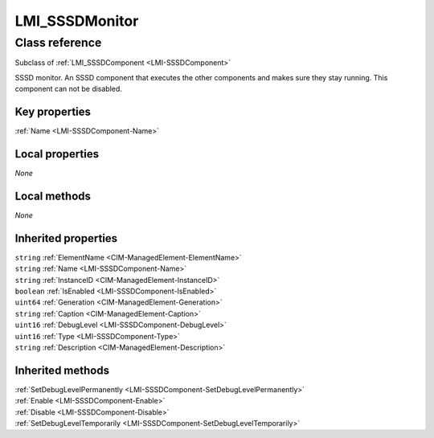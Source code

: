 .. _LMI-SSSDMonitor:

LMI_SSSDMonitor
---------------

Class reference
===============
Subclass of :ref:`LMI_SSSDComponent <LMI-SSSDComponent>`

SSSD monitor. An SSSD component that executes the other components and makes sure they stay running. This component can not be disabled.


Key properties
^^^^^^^^^^^^^^

| :ref:`Name <LMI-SSSDComponent-Name>`

Local properties
^^^^^^^^^^^^^^^^

*None*

Local methods
^^^^^^^^^^^^^

*None*

Inherited properties
^^^^^^^^^^^^^^^^^^^^

| ``string`` :ref:`ElementName <CIM-ManagedElement-ElementName>`
| ``string`` :ref:`Name <LMI-SSSDComponent-Name>`
| ``string`` :ref:`InstanceID <CIM-ManagedElement-InstanceID>`
| ``boolean`` :ref:`IsEnabled <LMI-SSSDComponent-IsEnabled>`
| ``uint64`` :ref:`Generation <CIM-ManagedElement-Generation>`
| ``string`` :ref:`Caption <CIM-ManagedElement-Caption>`
| ``uint16`` :ref:`DebugLevel <LMI-SSSDComponent-DebugLevel>`
| ``uint16`` :ref:`Type <LMI-SSSDComponent-Type>`
| ``string`` :ref:`Description <CIM-ManagedElement-Description>`

Inherited methods
^^^^^^^^^^^^^^^^^

| :ref:`SetDebugLevelPermanently <LMI-SSSDComponent-SetDebugLevelPermanently>`
| :ref:`Enable <LMI-SSSDComponent-Enable>`
| :ref:`Disable <LMI-SSSDComponent-Disable>`
| :ref:`SetDebugLevelTemporarily <LMI-SSSDComponent-SetDebugLevelTemporarily>`

